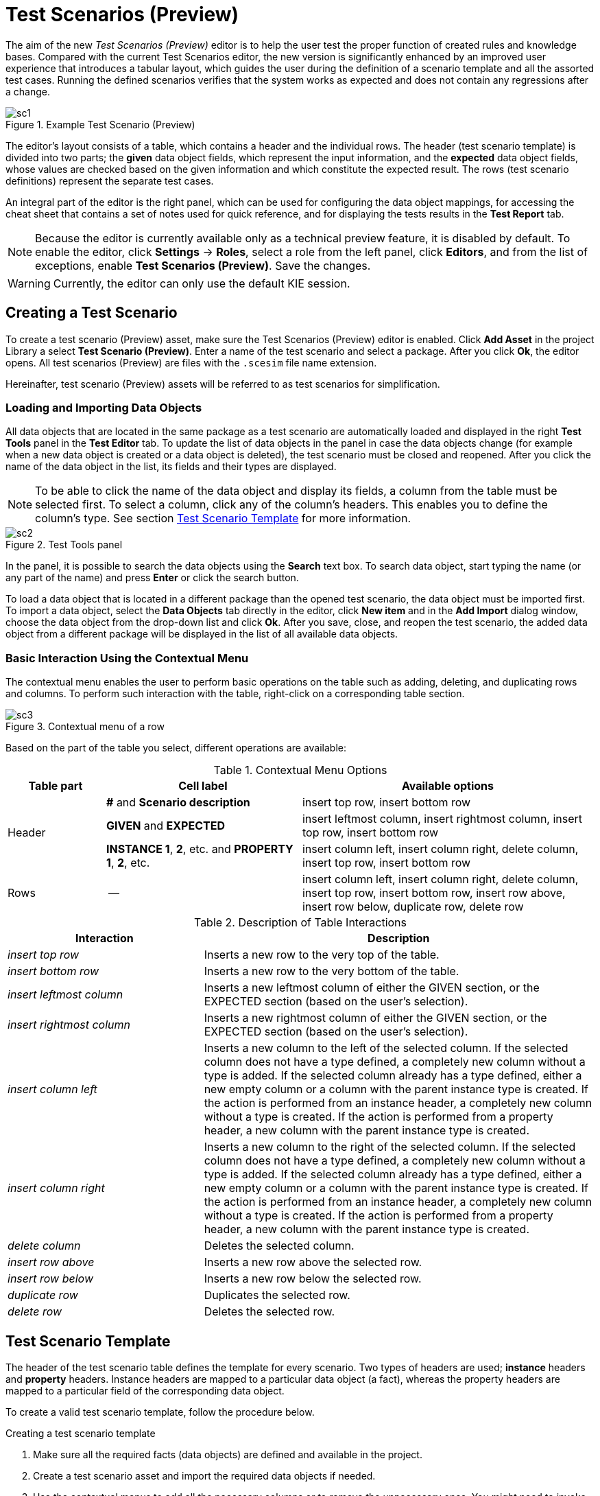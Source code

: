 [[_drools.testscenarioprevieweditor]]
= Test Scenarios (Preview)

The aim of the new _Test Scenarios (Preview)_ editor is to help the user test the proper function of created rules and knowledge bases.
Compared with the current Test Scenarios editor, the new version is significantly enhanced by an improved user experience that introduces a tabular layout, which guides the user during the definition of a scenario template and all the assorted test cases.
Running the defined scenarios verifies that the system works as expected and does not contain any regressions after a change.

.Example Test Scenario (Preview)
image::Workbench/AuthoringAssets/sc1.png[align="center"]

The editor's layout consists of a table, which contains a header and the individual rows.
The header (test scenario template) is divided into two parts; the *given* data object fields, which represent the input information, and the *expected* data object fields, whose values are checked based on the given information and which constitute the expected result.
The rows (test scenario definitions) represent the separate test cases.

An integral part of the editor is the right panel, which can be used for configuring the data object mappings, for accessing the cheat sheet that contains a set of notes used for quick reference, and for displaying the tests results in the *Test Report* tab.

NOTE: Because the editor is currently available only as a technical preview feature, it is disabled by default.
To enable the editor, click *Settings* -> *Roles*, select a role from the left panel, click *Editors*, and from the list of exceptions, enable *Test Scenarios (Preview)*.
Save the changes.

WARNING: Currently, the editor can only use the default KIE session.

[[_drools.testscenariopreviewcreate]]
== Creating a Test Scenario
To create a test scenario (Preview) asset, make sure the Test Scenarios (Preview) editor is enabled.
Click *Add Asset* in the project Library a select *Test Scenario (Preview)*.
Enter a name of the test scenario and select a package.
After you click *Ok*, the editor opens.
All test scenarios (Preview) are files with the `.scesim` file name extension.

Hereinafter, test scenario (Preview) assets will be referred to as test scenarios for simplification.

=== Loading and Importing Data Objects

All data objects that are located in the same package as a test scenario are automatically loaded and displayed in the right *Test Tools* panel in the *Test Editor* tab.
To update the list of data objects in the panel in case the data objects change (for example when a new data object is created or a data object is deleted), the test scenario must be closed and reopened.
After you click the name of the data object in the list, its fields and their types are displayed.

NOTE: To be able to click the name of the data object and display its fields, a column from the table must be selected first.
To select a column, click any of the column's headers.
This enables you to define the column's type.
See section <<_drools.testscenariopreviewtemplate>> for more information.

.Test Tools panel
image::Workbench/AuthoringAssets/sc2.png[align="center"]

In the panel, it is possible to search the data objects using the *Search* text box. To search data object, start typing the name (or any part of the name) and press *Enter* or click the search button.

To load a data object that is located in a different package than the opened test scenario, the data object must be imported first.
To import a data object, select the *Data Objects* tab directly in the editor, click *New item* and in the *Add Import* dialog window, choose the data object from the drop-down list and click *Ok*.
After you save, close, and reopen the test scenario, the added data object from a different package will be displayed in the list of all available data objects.

=== Basic Interaction Using the Contextual Menu

The contextual menu enables the user to perform basic operations on the table such as adding, deleting, and duplicating rows and columns.
To perform such interaction with the table, right-click on a corresponding table section.

.Contextual menu of a row
image::Workbench/AuthoringAssets/sc3.png[align="center"]

Based on the part of the table you select, different operations are available:

.Contextual Menu Options
[cols="1,2,3"]
|===
| Table part | Cell label | Available options

.3+^.^| Header
.^| *#* and *Scenario description*
.^| insert top row, insert bottom row

.^| *GIVEN* and *EXPECTED*
.^| insert leftmost column, insert rightmost column, insert top row, insert bottom row


.^| *INSTANCE 1*, *2*, etc. and *PROPERTY 1*, *2*, etc.
.^| insert column left, insert column right, delete column, insert top row, insert bottom row

^.^| Rows
.^| --
.^| insert column left, insert column right, delete column, insert top row, insert bottom row, insert row above, insert row below, duplicate row, delete row
|===


.Description of Table Interactions
[cols="1,2"]
|===
| Interaction | Description

.^| _insert top row_
.^| Inserts a new row to the very top of the table.

.^| _insert bottom row_
.^| Inserts a new row to the very bottom of the table.

.^| _insert leftmost column_
.^| Inserts a new leftmost column of either the GIVEN section, or the EXPECTED section (based on the user's selection).

.^| _insert rightmost column_
.^| Inserts a new rightmost column of either the GIVEN section, or the EXPECTED section (based on the user's selection).

.^| _insert column left_
.^| Inserts a new column to the left of the selected column.
If the selected column does not have a type defined, a completely new column without a type is added.
If the selected column already has a type defined, either a new empty column or a column with the parent instance type is created.
If the action is performed from an instance header, a completely new column without a type is created.
If the action is performed from a property header, a new column with the parent instance type is created.

.^| _insert column right_
.^| Inserts a new column to the right of the selected column.
If the selected column does not have a type defined, a completely new column without a type is added.
If the selected column already has a type defined, either a new empty column or a column with the parent instance type is created.
If the action is performed from an instance header, a completely new column without a type is created.
If the action is performed from a property header, a new column with the parent instance type is created.

.^| _delete column_
.^| Deletes the selected column.

.^| _insert row above_
.^| Inserts a new row above the selected row.

.^| _insert row below_
.^| Inserts a new row below the selected row.

.^| _duplicate row_
.^| Duplicates the selected row.

.^| _delete row_
.^| Deletes the selected row.
|===


[[_drools.testscenariopreviewtemplate]]
== Test Scenario Template

The header of the test scenario table defines the template for every scenario.
Two types of headers are used; *instance* headers and *property* headers.
Instance headers are mapped to a particular data object (a fact), whereas the property headers are mapped to a particular field of the corresponding data object.

To create a valid test scenario template, follow the procedure below.

.Creating a test scenario template
. Make sure all the required facts (data objects) are defined and available in the project.
. Create a test scenario asset and import the required data objects if needed.
. Use the contextual menus to add all the necessary columns or to remove the unnecessary ones.
You might need to invoke the contextual menus multiple times during the creation of the scenario template.
. Click on a column's header to select a particular column and to enable the available data objects in the *Test Editor* tab.
. In the *Test Editor* tab, select a data object or its field and click *Add*.
Make sure you set the type of both the instance and the property header.
. Define the type of each column in the test scenario table.

.Example test scenario template
image::Workbench/AuthoringAssets/sc5.png[align="center"]

=== Using Aliases

To define multiple instances of one data object, you need to introduce an alias.
To introduce an alias, click on a corresponding header cell and manually change the name.

Once the alias is created, a new instance is added to the list of data objects in the *Test Editor* tab.
This instance can then be used in the same way as the predefined facts.

.Two created instances of a data object
image::Workbench/AuthoringAssets/sc8.png[align="center"]

It is possible to introduce property aliases as well; this allows the user to rename the used properties directly in the table to enhance the user experience.

.Test scenario template with instance and property aliases
image::Workbench/AuthoringAssets/sc7.png[align="center"]

[[_drools.testscenariopreviewscenario]]
== Test Scenario Definition

The rows of the test scenario table define the individual test scenarios.
A test scenario has a unique index, description, set of input values (the *given* values), and a set of output values (the *expected* values).

To create test scenario definitions, follow the procedure below.

.Creating test scenario definitions
. Make sure the test scenario template is already correctly defined.
. Use the contextual menus to add and remove individual test scenarios (rows in the table) as required.
. Write a description of a test scenario definition and fill in values into each cell of the row. Single click a cell to start the inline editing.
. Fill in the required values into each row of the test scenario table.

.Example test scenario definitions
image::Workbench/AuthoringAssets/sc6.png[align="center"]

=== Expressions Syntax

The supported syntax of the test scenario definition expressions is as follows:

.Description of Expressions Syntax
[cols="1,2"]
|===
| Operator | Description

.^| `=`
.^| Specifies equality of a value. *This is the default operator of each column and the only operator that is supported for each given column.*

.^| `!`, `=!`, `<>`
.^| Specifies inequality of a value. This operator can be combined with other operators.

.^| `<`, `>`, `\<=`, `>=`
.^| Specifies a comparison: less than, greater than, less or equals than, and greater or equals than.

.^| `[value1, value2, value3]`
.^| Specifies a list of values. If *one or more* values are valid, the scenario definition is evaluated as true.

.^| `expression1; expression2; expression3`
.^| Specifies a list of expressions. If *all* expressions are valid, the scenario definition is evaluated as true.
|===

NOTE: An empty cell equals to `null`. To define an empty string, use `=`.

.Example Expressions
[cols="1,2"]
|===
| Expression | Meaning

.^| `-1`
.^| The actual value equals to -1.

.^| `< 0`
.^| The actual value is less than 0.

.^| `! > 0`
.^| The actual value is not greater than 0.

.^| `[-1, 0, 1]`
.^| The actual value equals either to -1, 0, or 1.

.^| `<> [1,-1]`
.^| The actual value is not equal to 1 or -1.

.^| `! 100; 0`
.^| The actual value is not equal to 100, but equals to 0.

.^| `!= < 0; <> > 1`
.^| The actual value is not less than 0 and is not greater than 1.

.^| `<> \<= 0; >= 1`
.^| The actual value is not less than 0 or equal to 0, but is equal to 1 or greater than 1.
|===

A quick overview of the supported commands and syntax is also available in the *Scenario Cheatsheet* tab on the right side of the editor.

[[_drools.testscenariopreviewrun]]
== Running a Test Scenario

=== Running a Test Scenario in Business Central

Click *Run Test* at the top of the Test Scenarios (Preview) editor.
The *Test Report* tab automatically opens on the right with the test results; a red cross indicates test failures whereas a green check mark indicates that all tests were successful.

In the panel, information regarding the overall test status, time of completion, number of run scenarios, and duration is displayed.

To view a table with detailed failures stack traces, click *View Alerts*.
The *Alerts* panel at the bottom of the editor opens.

.Reporting panel
image::Workbench/AuthoringAssets/sc4.png[align="center"]

=== Running a Test Scenario Locally

It is possible to run tests locally using the command line.
To do so, clone the project's repository to a local file system (the git URL can be found in project's *General Settings*) and inside the cloned folder, run `mvn clean test`.
